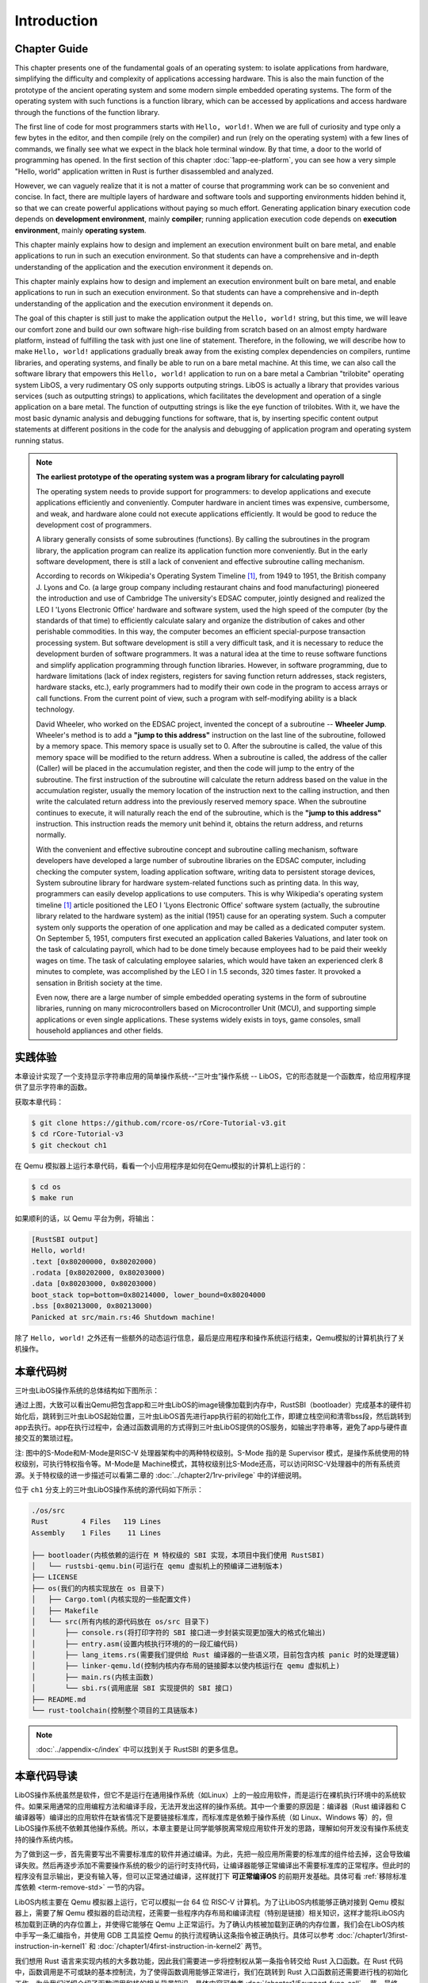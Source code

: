 .. 引言

Introduction
=====================

.. 本章导读

Chapter Guide
--------------------------

.. chyyuu
  这是注释：我觉得需要给出执行环境（EE），Task，...等的描述。
  并且有一个图，展示这些概念的关系。
  

This chapter presents one of the fundamental goals of an operating system: to isolate applications from hardware, simplifying the difficulty and complexity of applications accessing hardware. This is also the main function of the prototype of the ancient operating system and some modern simple embedded operating systems. The form of the operating system with such functions is a function library, which can be accessed by applications and access hardware through the functions of the function library.

The first line of code for most programmers starts with ``Hello, world!``.  When we are full of curiosity and type only a few bytes in the editor, and then compile (rely on the compiler) and run (rely on the operating system) with a few lines of commands, we finally see what we expect in the black hole terminal window. By that time, a door to the world of programming has opened. In the first section of this chapter :doc:`1app-ee-platform`, you can see how a very simple "Hello, world" application written in Rust is further disassembled and analyzed.

.. 本章展现了操作系统的一个基本目标：让应用与硬件隔离，简化了应用访问硬件的难度和复杂性。这也是远古操作系统雏形和现代的一些简单嵌入式操作系统的主要功能。具有这样功能的操作系统形态就是一个函数库，可以被应用访问，并通过函数库的函数来访问硬件。

.. 大多数程序员的第一行代码都从 ``Hello, world!`` 开始，当我们满怀着好奇心在编辑器内键入仅仅数个字节，再经过几行命令编译（靠的是编译器）、运行（靠的是操作系统），终于在黑洞洞的终端窗口中看到期望中的结果的时候，一扇通往编程世界的大门已经打开。在本章第一节 :doc:`1app-ee-platform` 中，可以看到用Rust语言编写的非常简单的“Hello, world”应用程序是如何被进一步拆解和分析的。

However, we can vaguely realize that it is not a matter of course that programming work can be so convenient and concise. In fact, there are multiple layers of hardware and software tools and supporting environments hidden behind it, so that we can create powerful applications without paying so much effort. Generating application binary execution code depends on **development environment**, mainly **compiler**; running application execution code depends on **execution environment**, mainly **operating system**.

This chapter mainly explains how to design and implement an execution environment built on bare metal, and enable applications to run in such an execution environment. So that students can have a comprehensive and in-depth understanding of the application and the execution environment it depends on.

.. 不过我们能够隐约意识到编程工作能够如此方便简洁并不是理所当然的，实际上有着多层硬件和软件工具和支撑环境隐藏在它背后，才让我们不必付出那么多努力就能够创造出功能强大的应用程序。生成应用程序二进制执行代码所依赖的是以 **编译器** 为主的 **开发环境** ；运行应用程序执行码所依赖的是以 **操作系统** 为主的 **执行环境** 。


This chapter mainly explains how to design and implement an execution environment built on bare metal, and enable applications to run in such an execution environment. So that students can have a comprehensive and in-depth understanding of the application and the execution environment it depends on.

The goal of this chapter is still just to make the application output the ``Hello, world!`` string, but this time, we will leave our comfort zone and build our own software high-rise building from scratch based on an almost empty hardware platform, instead of fulfilling the task with just one line of statement. Therefore, in the following, we will describe how to make ``Hello, world!`` applications gradually break away from the existing complex dependencies on compilers, runtime libraries, and operating systems, and finally be able to run on a bare metal machine. At this time, we can also call the software library that empowers this ``Hello, world!`` application to run on a bare metal a Cambrian "trilobite" operating system LibOS, a very rudimentary OS only supports outputing strings. LibOS is actually a library that provides various services (such as outputting strings) to applications, which facilitates the development and operation of a single application on a bare metal. The function of outputting strings is like the eye function of trilobites. With it, we have the most basic dynamic analysis and debugging functions for software, that is, by inserting specific content output statements at different positions in the code for the analysis and debugging of application program and operating system running status.

.. 本章主要是讲解如何设计和实现建立在裸机上的执行环境，并让应用程序能够在这样的执行环境中运行。从而让同学能够对应用程序和它所依赖的执行环境有一个全面和深入的理解。

.. 本章的目标仍然只是让应用程序输出 ``Hello, world!`` 字符串，但这一次，我们将离开舒适区，基于一个几乎空无一物的硬件平台从零开始搭建我们自己的软件高楼大厦，而不是仅仅通过一行语句就完成任务。所以，在接下来的内容中，我们将描述如何让 ``Hello, world!`` 应用程序逐步脱离对编译器、运行时库和操作系统的现有复杂依赖，最终以最小的依赖需求能在裸机上运行。这时，我们也可把这个能在裸机上运行的 ``Hello, world!`` 应用程序所依赖的软件库称为一种支持输出字符串的非常初级的寒武纪“三叶虫”操作系统 -- LibOS。LibOS其实就是一个给应用提供各种服务（比如输出字符串）的库，方便了单一应用程序在裸机上的开发与运行。输出字符串的功能好比是三叶虫的眼睛功能，有了它，我们就有了对软件的最基本的动态分析与调试功能，即通过在代码中的不同位置插入特定内容的输出语句来实现对应用程序和操作系统运行状态的分析与调试。


.. chyyuu note
   
    在练习一节前面，是否有一个历史故事???
    目前发现，英国的OS（也可称之为雏形）出现的可能更早
    Timeline of operating systems https://en.wikipedia.org/wiki/Timeline_of_operating_systems#cite_note-1
    1950 https://h2g2.com/edited_entry/A1000729  LEO I 'Lyons Electronic Office'[1] was the commercial development of EDSAC computing platform, supported by British firm J. Lyons and Co.    
    https://en.wikipedia.org/wiki/EDSAC  
    https://en.wikipedia.org/wiki/LEO_(computer)  
    https://www.theregister.com/2021/11/30/leo_70/  
    https://www.sciencemuseum.org.uk/objects-and-stories/meet-leo-worlds-first-business-computer 
    https://warwick.ac.uk/services/library/mrc/archives_online/digital/leo/story
    https://www.kzwp.com/lyons1/leo.htm 介绍了leo i 计算工资远快于人工,随着时间的推移，英国的计算机制造逐渐消失。
    https://en.wikipedia.org/wiki/Wheeler_Jump 
    https://en.wikipedia.org/wiki/EDSAC
    https://people.cs.clemson.edu/~mark/edsac.html 模拟器， 提到了操作系统
    The EDSAC (electronic delay storage automatic calculator) performed its first calculation at Cambridge University, England, in May 1949. EDSAC contained 3,000 vacuum tubes and used mercury delay lines for memory. Programs were input using paper tape and output results were passed to a teleprinter. Additionally, EDSAC is credited as using one of the first assemblers called "Initial Orders," which allowed it to be programmed symbolically instead of using machine code. [http://www.maxmon.com/1946ad.htm]

    The operating system or "initial orders" consisted of 31 instructions which were hard-wired on uniselectors, a mechanical read-only memory. These instructions assembled programs in symbolic form from paper tape into the main memory and set them running. The second release of the initial orders was installed in August 1949. This occupied the full 41 words of read-only memory and included facilities for relocation or "coordination" to facilitate the use of subroutines (an important invention by D.J. Wheeler). [http://www.cl.cam.ac.uk/UoCCL/misc/EDSAC99/statistics.html]

    The EDSAC programming system was based on a set of "initial orders" and a subroutine library. The initial orders combined in a rudimentary fashion the functions performed by a bootstrap loader and an assembler in later computer systems. The initial orders existed in three versions. The first version, Initial Orders 1, was devised by David Wheeler, then a research student, in 1949. The initial orders resided in locations 0 to 30, and loaded a program tape into locations 31 upwards. The program was punched directly onto tape in a symbolic form using mnemonic operation codes and decimal addresses, foreshadowing in a remarkable way much later assembly systems. ... In September 1949 the first form of the initial orders was replaced by a new version. Again written by Wheeler, Initial Orders 2 was a tour de force of programming that combined a surprisingly sophisticated assembler and relocating loader in just 41 instructions. The initial orders read in a master routine (main program) in symbolic form, converted it to binary and placed it in the main memory; this could be followed by any number of subroutines, which would be relocated and packed end-to-end so that there were none of the memory allocation problems associated with less sophisticated early attempts to organise a subroutine library. [http://www.inf.fu-berlin.de/~widiger/ICHC/papers/campbell.html]   

.. note::
   

   **The earliest prototype of the operating system was a program library for calculating payroll**

   The operating system needs to provide support for programmers: to develop applications and execute applications efficiently and conveniently. Computer hardware in ancient times was expensive, cumbersome, and weak, and hardware alone could not execute applications efficiently. It would be good to reduce the development cost of programmers.

   A library generally consists of some subroutines (functions). By calling the subroutines in the program library, the application program can realize its application function more conveniently. But in the early software development, there is still a lack of convenient and effective subroutine calling mechanism.

   According to records on Wikipedia's Operating System Timeline [#OSTIMELINE]_, from 1949 to 1951, the British company J. Lyons and Co. (a large group company including restaurant chains and food manufacturing) pioneered the introduction and use of Cambridge The university's EDSAC computer, jointly designed and realized the LEO I 'Lyons Electronic Office' hardware and software system, used the high speed of the computer (by the standards of that time) to efficiently calculate salary and organize the distribution of cakes and other perishable commodities. In this way, the computer becomes an efficient special-purpose transaction processing system. But software development is still a very difficult task, and it is necessary to reduce the development burden of software programmers. It was a natural idea at the time to reuse software functions and simplify application programming through function libraries. However, in software programming, due to hardware limitations (lack of index registers, registers for saving function return addresses, stack registers, hardware stacks, etc.), early programmers had to modify their own code in the program to access arrays or call functions. From the current point of view, such a program with self-modifying ability is a black technology. 

   David Wheeler, who worked on the EDSAC project, invented the concept of a subroutine -- **Wheeler Jump**. Wheeler's method is to add a **"jump to this address"** instruction on the last line of the subroutine, followed by a memory space. This memory space is usually set to 0. After the subroutine is called, the value of this memory space will be modified to the return address. When a subroutine is called, the address of the caller (Caller) will be placed in the accumulation register, and then the code will jump to the entry of the subroutine. The first instruction of the subroutine will calculate the return address based on the value in the accumulation register, usually the memory location of the instruction next to the calling instruction, and then write the calculated return address into the previously reserved memory space. When the subroutine continues to execute, it will naturally reach the end of the subroutine, which is the **"jump to this address"** instruction. This instruction reads the memory unit behind it, obtains the return address, and returns normally.

   With the convenient and effective subroutine concept and subroutine calling mechanism, software developers have developed a large number of subroutine libraries on the EDSAC computer, including checking the computer system, loading application software, writing data to persistent storage devices, System subroutine library for hardware system-related functions such as printing data. In this way, programmers can easily develop applications to use computers. This is why Wikipedia's operating system timeline [#OSTIMELINE]_ article positioned the LEO I 'Lyons Electronic Office' software system (actually, the subroutine library related to the hardware system) as the initial (1951) cause for an operating system. Such a computer system only supports the operation of one application and may be called as a dedicated computer system. On September 5, 1951, computers first executed an application called Bakeries Valuations, and later took on the task of calculating payroll, which had to be done timely because employees had to be paid their weekly wages on time. The task of calculating employee salaries, which would have taken an experienced clerk 8 minutes to complete, was accomplished by the LEO I in 1.5 seconds, 320 times faster. It provoked a sensation in British society at the time.

   Even now, there are a large number of simple embedded operating systems in the form of subroutine libraries, running on many microcontrollers based on Microcontroller Unit (MCU), and supporting simple applications or even single applications. These systems widely exists in toys, game consoles, small household appliances and other fields.


   .. **最早的操作系统雏形是计算工资单的程序库**

   .. 操作系统需要给程序员提供支持：高效便捷地开发应用和执行应用。远古时期的计算机硬件昂贵笨重，能力弱，单靠硬件还不能高效地执行应用，能够减少程序员的开发成本就已经很不错了。

   .. 程序库一般由一些子程序（函数）组成。通过调用程序库中的子程序，应用程序可以更加方便的实现其应用功能。但在早期的软件开发中，还缺少便捷有效的子程序调用机制。

   .. 根据维基百科的操作系统时间线 [#OSTIMELINE]_ 上的记录，1949-1951 年，英国 J. Lyons and Co. 公司（一家包括连锁餐厅和食品制造的大型集团公司）开创性地引入并使用剑桥大学的 EDSAC 计算机，联合设计实现了 LEO I 'Lyons Electronic Office' 软硬件系统，利用计算机的高速度(按当时的标准)来高效地计算薪资，以及组织蛋糕和其他易腐烂的商品的分配等。这样计算机就成为了一个高效的专用事务处理系统。但软件开发还是一个很困难的事情，需要减少软件编程人员的开发负担。而通过函数库来重用软件功能并简化应用的编程是当时自然的想法。但在软件编程中，由于硬件的局限性（缺少索引寄存器、保存函数返回地址的寄存器、栈寄存器、硬件栈等），早期的程序员不得不使用在程序中修改自身代码的方式来访问数组或调用函数。从现在的视角看来，这样具有自修改能力的程序是一种黑科技。

   .. 参与 EDSAC 项目的 David Wheeler 发明了子程序的概念 --  **Wheeler Jump** 。Wheeler 的方法是在子程序的最后一行添加 **“jump to this address”** 指令，并在指令后跟一个内存空间，这个内存空间通常被设置为 0，在子程序被调用后，这个内存空间的值会被修改为返回地址。当调用子程序时，调用者（Caller）的地址将被放置在累加寄存器中，然后代码将跳转到子程序的入口。子程序的第一条指令将根据累加寄存器中的值计算返回地址，通常是调用指令的下一条指令所在的内存位置，然后将计算出的返回地址写入先前预留的内存空间中。当子程序继续执行，自然会到达子程序的末尾，即 **“jump to this address”** 指令处，这条指令读取位于它之后的内存单元，获得返回地址，就可以正常返回了。

   .. 在有了便捷有效的子程序概念和子程序调用机制后，软件开发人员在 EDSAC 计算机开发了大量的子程序库，其中就包括了检查计算机系统，加载应用软件，写数据到持久性存储设备中，打印数据等硬件系统相关功能的系统子程序库。这样程序员就可以方便开发应用程序来使用计算机了。这也是为何维基百科的的操作系统时间线 [#OSTIMELINE]_ 一文中，把 LEO I 'Lyons Electronic Office' 软件系统（其实就是硬件系统相关的子程序库）定位为最早（1951 年）的操作系统的起因。这样的计算机系统只支持一个应用的运行，可以称为专用计算机系统。1951 年 9 月 5 日，计算机首次执行了一个名为 Bakeries Valuations 的应用程序，并在后续承担计算工资单这一必须按时执行的任务，因为必须向员工按时支付周薪。计算员工薪酬的任务需要一位经验丰富的文员 8 分钟内完成，而  LEO I 在 1.5 秒内完成了这项工作，快了 320 倍，这在当时英国社会上引起了轰动。


   .. 即使到了现在，以子程序库形式存在的简单嵌入式操作系统大量存在，运行在很多基于微控制单元（Microcontroller Unit，简称 MCU）的单片机中，并支持简单应用甚至是单一应用，在智能仪表、玩具、游戏机、小家电等领域广泛存在。



实践体验
---------------------------

本章设计实现了一个支持显示字符串应用的简单操作系统--“三叶虫”操作系统 -- LibOS，它的形态就是一个函数库，给应用程序提供了显示字符串的函数。

获取本章代码：

.. code-block:: console

   $ git clone https://github.com/rcore-os/rCore-Tutorial-v3.git
   $ cd rCore-Tutorial-v3
   $ git checkout ch1

在 Qemu 模拟器上运行本章代码，看看一个小应用程序是如何在Qemu模拟的计算机上运行的：

.. code-block:: console

   $ cd os
   $ make run


如果顺利的话，以 Qemu 平台为例，将输出：

.. code-block::

    [RustSBI output]
    Hello, world!
    .text [0x80200000, 0x80202000)
    .rodata [0x80202000, 0x80203000)
    .data [0x80203000, 0x80203000)
    boot_stack top=bottom=0x80214000, lower_bound=0x80204000
    .bss [0x80213000, 0x80213000)
    Panicked at src/main.rs:46 Shutdown machine!

除了 ``Hello, world!`` 之外还有一些额外的动态运行信息，最后是应用程序和操作系统运行结束，Qemu模拟的计算机执行了关机操作。

本章代码树
------------------------------------------------

三叶虫LibOS操作系统的总体结构如下图所示：

.. image:: ../../os-lectures/lec2/figs/lib-os-detail.png
   :align: center
   :scale: 30 %
   :name: lib-os-detail
   :alt: LibOS总体结构

通过上图，大致可以看出Qemu把包含app和三叶虫LibOS的image镜像加载到内存中，RustSBI（bootloader）完成基本的硬件初始化后，跳转到三叶虫LibOS起始位置，三叶虫LibOS首先进行app执行前的初始化工作，即建立栈空间和清零bss段，然后跳转到app去执行。app在执行过程中，会通过函数调用的方式得到三叶虫LibOS提供的OS服务，如输出字符串等，避免了app与硬件直接交互的繁琐过程。

注: 图中的S-Mode和M-Mode是RISC-V 处理器架构中的两种特权级别。S-Mode 指的是 Supervisor 模式，是操作系统使用的特权级别，可执行特权指令等。M-Mode是 Machine模式，其特权级别比S-Mode还高，可以访问RISC-V处理器中的所有系统资源。关于特权级的进一步描述可以看第二章的  :doc:`../chapter2/1rv-privilege` 中的详细说明。

位于 ``ch1`` 分支上的三叶虫LibOS操作系统的源代码如下所示：

.. code-block::

   ./os/src
   Rust        4 Files   119 Lines
   Assembly    1 Files    11 Lines

   ├── bootloader(内核依赖的运行在 M 特权级的 SBI 实现，本项目中我们使用 RustSBI) 
   │   └── rustsbi-qemu.bin(可运行在 qemu 虚拟机上的预编译二进制版本)
   ├── LICENSE
   ├── os(我们的内核实现放在 os 目录下)
   │   ├── Cargo.toml(内核实现的一些配置文件)
   │   ├── Makefile
   │   └── src(所有内核的源代码放在 os/src 目录下)
   │       ├── console.rs(将打印字符的 SBI 接口进一步封装实现更加强大的格式化输出)
   │       ├── entry.asm(设置内核执行环境的的一段汇编代码)
   │       ├── lang_items.rs(需要我们提供给 Rust 编译器的一些语义项，目前包含内核 panic 时的处理逻辑)
   │       ├── linker-qemu.ld(控制内核内存布局的链接脚本以使内核运行在 qemu 虚拟机上)
   │       ├── main.rs(内核主函数)
   │       └── sbi.rs(调用底层 SBI 实现提供的 SBI 接口)
   ├── README.md
   └── rust-toolchain(控制整个项目的工具链版本)

.. note::
   
    :doc:`../appendix-c/index` 中可以找到关于 RustSBI 的更多信息。


本章代码导读
-----------------------------------------------------

LibOS操作系统虽然是软件，但它不是运行在通用操作系统（如Linux）上的一般应用软件，而是运行在裸机执行环境中的系统软件。如果采用通常的应用编程方法和编译手段，无法开发出这样的操作系统。其中一个重要的原因是：编译器（Rust 编译器和 C 编译器等）编译出的应用软件在缺省情况下是要链接标准库，而标准库是依赖于操作系统（如 Linux、Windows 等）的，但LibOS操作系统不依赖其他操作系统。所以，本章主要是让同学能够脱离常规应用软件开发的思路，理解如何开发没有操作系统支持的操作系统内核。

为了做到这一步，首先需要写出不需要标准库的软件并通过编译。为此，先把一般应用所需要的标准库的组件给去掉，这会导致编译失败。然后再逐步添加不需要操作系统的极少的运行时支持代码，让编译器能够正常编译出不需要标准库的正常程序。但此时的程序没有显示输出，更没有输入等，但可以正常通过编译，这样就打下 **可正常编译OS** 的前期开发基础。具体可看 :ref:`移除标准库依赖 <term-remove-std>` 一节的内容。

LibOS内核主要在 Qemu 模拟器上运行，它可以模拟一台 64 位 RISC-V 计算机。为了让LibOS内核能够正确对接到 Qemu 模拟器上，需要了解 Qemu 模拟器的启动流程，还需要一些程序内存布局和编译流程（特别是链接）相关知识，这样才能将LibOS内核加载到正确的内存位置上，并使得它能够在 Qemu 上正常运行。为了确认内核被加载到正确的内存位置，我们会在LibOS内核中手写一条汇编指令，并使用 GDB 工具监控 Qemu 的执行流程确认这条指令被正确执行。具体可以参考 :doc:`/chapter1/3first-instruction-in-kernel1` 和 :doc:`/chapter1/4first-instruction-in-kernel2` 两节。

我们想用 Rust 语言来实现内核的大多数功能，因此我们需要进一步将控制权从第一条指令转交给 Rust 入口函数。在 Rust 代码中，函数调用是不可或缺的基本控制流，为了使得函数调用能够正常进行，我们在跳转到 Rust 入口函数前还需要进行栈的初始化工作。为此我们详细介绍了函数调用和栈的相关背景知识，具体内容可参考 :doc:`/chapter1/5support-func-call` 一节。最终，我们调用软件栈中相比内核更低一层的软件——也即 RustSBI 提供的服务来实现格式化输出和遇到致命错误时的关机功能，形成了LibOS的核心功能，详情参考 :doc:`/chapter1/6print-and-shutdown-based-on-sbi` 一节。至此，应用程序可以直接调用LibOS提供的字符串输出函数或关机函数，达到让应用与硬件隔离的操作系统目标。


.. 操作系统代码无法像应用软件那样，可以有方便的调试（Debug）功能。这是因为应用之所以能够被调试，也是由于操作系统提供了方便的调试相关的系统调用。而我们不得不再次认识到，需要运行在没有操作系统的裸机环境中，当然没法采用依赖操作系统的传统调试方法了。所以，我们只能采用 ``print`` 这种原始且有效的调试方法。这样，第二步就是让脱离了标准库的软件有输出，这样，我们就能看到程序的运行情况了。为了简单起见，我们可以先在用户态尝试构建没有标准库的支持显示输出的最小运行时执行环境，比较特别的地方在于如何写内嵌汇编调用更为底层的输出接口来实现这一功能。具体可看 :ref:`构建用户态执行环境 <term-print-userminienv>` 一节的内容。

.. 接下来就是尝试构建可在裸机上支持显示的最小运行时执行环境。相对于用户态执行环境，同学需要能够做更多的事情，比如如何关机，如何配置软件运行所在的物理内存空间，特别是栈空间，如何清除 ``bss`` 段，如何通过 ``RustSBI`` 的 ``SBI_CONSOLE_PUTCHAR`` 接口简洁地实现信息输出。这里比较特别的地方是需要了解 ``linker.ld`` 文件中对 OS 的代码和数据所在地址空间布局的描述，以及基于 RISC-V 64 的汇编代码 ``entry.asm`` 如何进行栈的设置和初始化，以及如何跳转到 Rust 语言编写的 ``rust_main`` 主函数中，并开始内核最小运行时执行环境的运行。具体可看 :ref:`构建裸机执行环境 <term-print-kernelminienv>` 一节的内容。


.. [#OSTIMELINE] https://en.wikipedia.org/wiki/Timeline_of_operating_systems 
